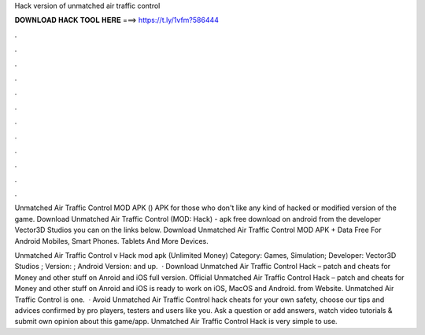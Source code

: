 Hack version of unmatched air traffic control



𝐃𝐎𝐖𝐍𝐋𝐎𝐀𝐃 𝐇𝐀𝐂𝐊 𝐓𝐎𝐎𝐋 𝐇𝐄𝐑𝐄 ===> https://t.ly/1vfm?586444



.



.



.



.



.



.



.



.



.



.



.



.

Unmatched Air Traffic Control MOD APK () APK for those who don't like any kind of hacked or modified version of the game. Download Unmatched Air Traffic Control (MOD: Hack) - apk free download on android from the developer Vector3D Studios you can on the links below. Download Unmatched Air Traffic Control MOD APK + Data Free For Android Mobiles, Smart Phones. Tablets And More Devices.

Unmatched Air Traffic Control v Hack mod apk (Unlimited Money) Category: Games, Simulation; Developer: Vector3D Studios ; Version: ; Android Version: and up.  · Download Unmatched Air Traffic Control Hack – patch and cheats for Money and other stuff on Anroid and iOS full version. Official Unmatched Air Traffic Control Hack – patch and cheats for Money and other stuff on Anroid and iOS is ready to work on iOS, MacOS and Android. from  Website. Unmatched Air Traffic Control is one.  · Avoid Unmatched Air Traffic Control hack cheats for your own safety, choose our tips and advices confirmed by pro players, testers and users like you. Ask a question or add answers, watch video tutorials & submit own opinion about this game/app. Unmatched Air Traffic Control Hack is very simple to use.
